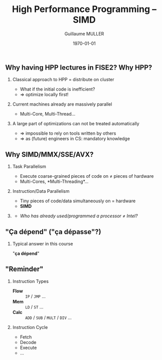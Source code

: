 #+STARTUP: showall indent
#  --- Use C-c C-c to reload this ---
#+TODO: TODO(t) | DONE(o)


# ### Hack to make title on several lines
#+BEAMER_HEADER: \title[HPP -- SIMD]{High Performance Programming\\SIMD -- MMX/SSE/AVX}
#+BEAMER_HEADER: \subtitle{FISE2-INFO2}
#+TITLE: High Performance Programming -- SIMD
#+AUTHOR: Guillaume MULLER
#+EMAIL: guillaume.muller@telecom-st-etienne.fr
#+DATE: \today
#+DESCRIPTION: High Performance Programming -- SIMD
#+KEYWORDS: High-Performance Programming SIMD MMX SSE AVX
#+LANGUAGE: en
#+OPTIONS: toc:nil      ## remove Table Of Content
#+OPTIONS: H:2          ## With H:1, *=slides || with H:2, *=sections
#+OPTIONS: num:nil  ## use itemize vs. enumerate
#+OPTIONS: comments yes

#+STARTUP: beamer
#+LATEX_CLASS: beamer

 # ### Conflicts withthe theme's color redefinition below :{
 # #+BEAMER_THEME: Warsaw
#+LATEX_HEADER: \usetheme{Warsaw}

 # ### Already loaded by org-mode
 # #+LATEX_HEADER: \usepackage[utf8]{inputenc}
 # #+LATEX_HEADER: \usepackage[T1]{fontenc}
 # #+LATEX_HEADER: \usepackage{graphicx}        % To insert images
 # #+LATEX_HEADER: \usepackage[normalem]{ulem}  % For underline/strike
 # #+LATEX_HEADER: \usepackage{amsmath}         % For mathcal?
 # #+LATEX_HEADER: \usepackage{amssymb}         % For math symbols?
 # #+LATEX_HEADER: \usepackage{hyperref}        % For pdf meta info + links?
 # #+LATEX_HEADER:  \hypersetup{
 # #+LATEX_HEADER:   pdfauthor={...},
 # #+LATEX_HEADER:   pdftitle={...},
 # #+LATEX_HEADER:   pdfkeywords={...},
 # #+LATEX_HEADER:   pdfsubject={...},
 # #+LATEX_HEADER:   pdfcreator={Emacs (Org mode)},
 # #+LATEX_HEADER:   pdflang={English}
 #  #+LATEX_HEADER: }

#+LATEX_HEADER: \hypersetup{
#+LATEX_HEADER:   colorlinks=true,%
#+LATEX_HEADER:   urlcolor=blue,%
#+LATEX_HEADER:   linkcolor=blue%
#+LATEX_HEADER: }

#+LATEX_HEADER: \usepackage[gen]{eurosym}    % For € symbol
#+LATEX_HEADER: \usepackage{wasysym}         % For smileys
#+LATEX_HEADER: \usepackage{bclogo}          % For bcattention & bccrayon signs
#+LATEX_HEADER: \usepackage{fontawesome}     % For pretty UTF-8 emojis \faWarning \faExclamationTriangle
#+LATEX_HEADER: \usepackage{tikz}            % For drawings
#+LATEX_HEADER: \usetikzlibrary{arrows.meta} % For arrow heads
#+LATEX_HEADER: \usetikzlibrary{shadows}
#+LATEX_HEADER: \usepackage{tikzsymbols}     % For Sticky man
#+LATEX_HEADER: \usepackage{listings}        % To insert Java code listing
#+LATEX_HEADER: \definecolor{dkgreen}{rgb}{0,0.6,0}  %% Colors for the Java listings
#+LATEX_HEADER: \definecolor{gray}{rgb}{0.5,0.5,0.5}
#+LATEX_HEADER: \definecolor{mauve}{rgb}{0.58,0,0.82}
#+LATEX_HEADER: \lstset{frame=none,          % For Java listings
#+LATEX_HEADER:   language=java,
#+LATEX_HEADER:   aboveskip=1mm,
#+LATEX_HEADER:   belowskip=1mm,
#+LATEX_HEADER:   showstringspaces=false,
#+LATEX_HEADER:   columns=flexible,
#+LATEX_HEADER:   basicstyle={\scriptsize \ttfamily},
#+LATEX_HEADER:   numbers=left,
#+LATEX_HEADER:   numberstyle=\scriptsize\color{gray},
#+LATEX_HEADER:   keywordstyle=\color{blue},
#+LATEX_HEADER:   commentstyle=\color{dkgreen},
#+LATEX_HEADER:   stringstyle=\color{mauve},
#+LATEX_HEADER:   breaklines=true,
#+LATEX_HEADER:   breakatwhitespace=true,
#+LATEX_HEADER:   tabsize=2
#+LATEX_HEADER: }

  # Dark theme based on Warsaw
#+LATEX_HEADER: \setbeamercolor{normal text}{fg=white,bg=black!90}
#+LATEX_HEADER: \setbeamercolor{structure}{fg=white} %% TODO Problem with "description" env!
#+LATEX_HEADER: \setbeamercolor{alerted text}{fg=red!85!black}
#+LATEX_HEADER: \setbeamercolor{item projected}{use=item,fg=black,bg=item.fg!35}
#+LATEX_HEADER: \setbeamercolor*{palette primary}{use=structure,fg=structure.fg}
#+LATEX_HEADER: \setbeamercolor*{palette secondary}{use=structure,fg=structure.fg!95!black}
#+LATEX_HEADER: \setbeamercolor*{palette tertiary}{use=structure,fg=structure.fg!90!black}
#+LATEX_HEADER: \setbeamercolor*{palette quaternary}{use=structure,fg=structure.fg!95!black,bg=black!80}
#+LATEX_HEADER: \setbeamercolor*{framesubtitle}{fg=white}
#+LATEX_HEADER: \setbeamercolor*{block title}{parent=structure,bg=black!60}
#+LATEX_HEADER: \setbeamercolor*{block body}{fg=black,bg=black!10}
#+LATEX_HEADER: \setbeamercolor*{block title alerted}{parent=alerted text,bg=black!15}
#+LATEX_HEADER: \setbeamercolor*{block title example}{parent=example text,bg=black!15}

  # What is the "headline" level that is transformed to a frame?
#+LATEX_HEADER_FRAME_LEVEL: 1
#+LATEX_HEADER: \setbeamertemplate{navigation symbols}{}
#+LATEX_HEADER: \setbeamertemplate{headline}{}
#+LATEX_HEADER: \addtobeamertemplate{navigation symbols}{}{%
#+LATEX_HEADER:   \usebeamerfont{footline}%
#+LATEX_HEADER:   \usebeamercolor[fg]{footline}%
#+LATEX_HEADER:   \hspace{1em}%
#+LATEX_HEADER:   \insertframenumber{}/\inserttotalframenumber{}
#+LATEX_HEADER: }

  # Put a slide with presentation outline before every new section
#+LATEX_HEADER: \AtBeginSection[]
#+LATEX_HEADER: {
#+LATEX_HEADER:   \begin{frame}<beamer>
#+LATEX_HEADER:     %\frametitle{Outline for section \thesection}
#+LATEX_HEADER:     \tableofcontents[currentsection]
#+LATEX_HEADER:   \end{frame}
#+LATEX_HEADER: }

  # Make items appear one after the other
  # #+BEAMER: \beamerdefaultoverlayspecification{<+->}


#+LATEX_HEADER: \newcommand{\myarrow}[6]{ % size / src / linestyle / text / arrowhead / dest
#+LATEX_HEADER:   \begin{tikzpicture}[baseline=-0.5ex]{
#+LATEX_HEADER:       \node[inner sep=0](@1) at (0,0) {#2};
#+LATEX_HEADER:       \node[inner sep=0](@2) at (#1,0) {#6};
#+LATEX_HEADER:       \draw [#3,arrows={#5},shorten >= 2pt,shorten <= 2pt] (@1) -- (@2) node[pos=.5,above,inner sep=1pt] { #4 };}
#+LATEX_HEADER: \end{tikzpicture}\xspace
#+LATEX_HEADER: }

#+LATEX_HEADER: \def\up#1{$^\text{#1}$}
#+LATEX_HEADER: \newcommand{\FrFlag}{\includegraphics[height=1.5em]{../images/UML/Lecture1/flag_france.png}}
#+LATEX_HEADER: \newcommand{\LOTRing}{\includegraphics[height=1.5em]{../images/UML/Lecture1/LOTR_1Ring.png}}


  # ### One can include other org files with:
  # #+INCLUDE: "/path/to/chapter2.org" :minlevel 1

* 

** Why having HPP lectures in FISE2? Why HPP?
   \pause
*** Classical approach to HPP = distribute on cluster
    - What if the initial code is inefficient?
    - $\Rightarrow$ optimize locally first!
   \pause
*** Current machines already are massively parallel
    - Multi-Core, Multi-Thread\ldots{}
   \pause
*** A large part of optimizations can not be treated automatically
    - $\Rightarrow$ impossible to rely on tools written by others
    - $\Rightarrow$ as (future) engineers in CS: mandatory knowledge

** Why SIMD/MMX/SSE/AVX?
*** Task Parallelism
    - Execute coarse-grained pieces of code on $\neq$ pieces of hardware
    - Multi-Cores, *Multi-Threading*\ldots{}
   \pause
*** Instruction/Data Parallelism
    - Tiny pieces of code/data simultaneously on = hardware
    - *SIMD*
    \pause

*** @@latex: ~~@@
    :PROPERTIES:
    :BEAMER_OPT: ignoreheading
    :END:
    \bigskip
   - /Who has already used/programmed a processor $\neq$ Intel?/
    \bigskip


** "Ça dépend" ("ça dépasse"?)
      #+BEGIN_EXPORT LaTeX
      \definecolor{myblue}{HTML}{9999FF}
      \scalebox{.72}{
      \begin{tikzpicture}[x=3cm,y=1.5cm]
         %\pgfpointxy{1}{1}
         % Styles
         \tikzset{rnode/.style={draw,rectangle,rounded corners=3pt,drop shadow,fill=myblue}}
         \tikzset{sarrow/.style={very thick,->,>=stealth'}}

         \node[rnode] (Designer)    at (2,0)  { \parbox{3.5cm}{ \center { \bf Designer } \\ Micro-Architecture } } ;

         \onslide<2-> { \node[rnode] (Past)        at (0,0)  { \parbox{3.5cm}{ \center { \bf \large Past }       \\ { \normal \begin{itemize} \item Needs \item Capacities \item Errors \end{itemize} } } } ; }
         \onslide<2-> { \node[rnode] (Future)      at (4,0)  { \parbox{3.5cm}{ \center { \bf \large Future }     \\ { \normal \begin{itemize} \item Dreams \item New needs \item New Capacities \end{itemize} } } } ; }
         \onslide<3-> { \node[rnode] (Users)       at (2,+2) { \parbox{3.5cm}{ \center { \bf \large Users }      \\ { \normal \begin{itemize} \item Developers \item Compilers \end{itemize} } } } ; }
         \onslide<3-> { \node[rnode] (Electronics) at (2,-2) { \parbox{3.5cm}{ \center { \bf \large Electronics} \\ { \normal \begin{itemize} \item Physical Limits \item Complexity \end{itemize} } } } ; }

         \onslide<2-> { \draw[sarrow] (Past)     -> (Designer) ; }
         \onslide<2-> { \draw[sarrow] (Designer) -> (Future) ; }
         \onslide<3-> { \draw[sarrow] (Users)    -> (Designer) ; }
         \onslide<3-> { \draw[sarrow] (Designer) -> (Electronics) ; }
      \end{tikzpicture}
      }
      #+END_EXPORT

*** Typical answer in this course
    :PROPERTIES:
    :BEAMER_ACT: <4->
    :END:
    \center \large "*ça dépend*"

** "Reminder"
   #+ATTR_LATEX: :width .8\textwidth
   [[./images/cpu.png]]
   \pause
*** Instruction Types
    :PROPERTIES:
    :BEAMER_ENV: block
    :BEAMER_COL: .70
    :END:
    - \bf \black Flow :: =IP= / =JMP= \ldots{} \hfill
    - \bf \black Mem ::  =LD= / =ST= \ldots{}  \hfill
    - \bf \black Calc :: =ADD= / =SUB= / =MULT= / =DIV= \ldots{} \hfill
      \pause
*** Instruction Cycle
    :PROPERTIES:
    :BEAMER_ENV: block
    :BEAMER_COL: .29
    :END:
    - \small Fetch
    - \small Decode
    - \small Execute
    - \small \ldots{}

